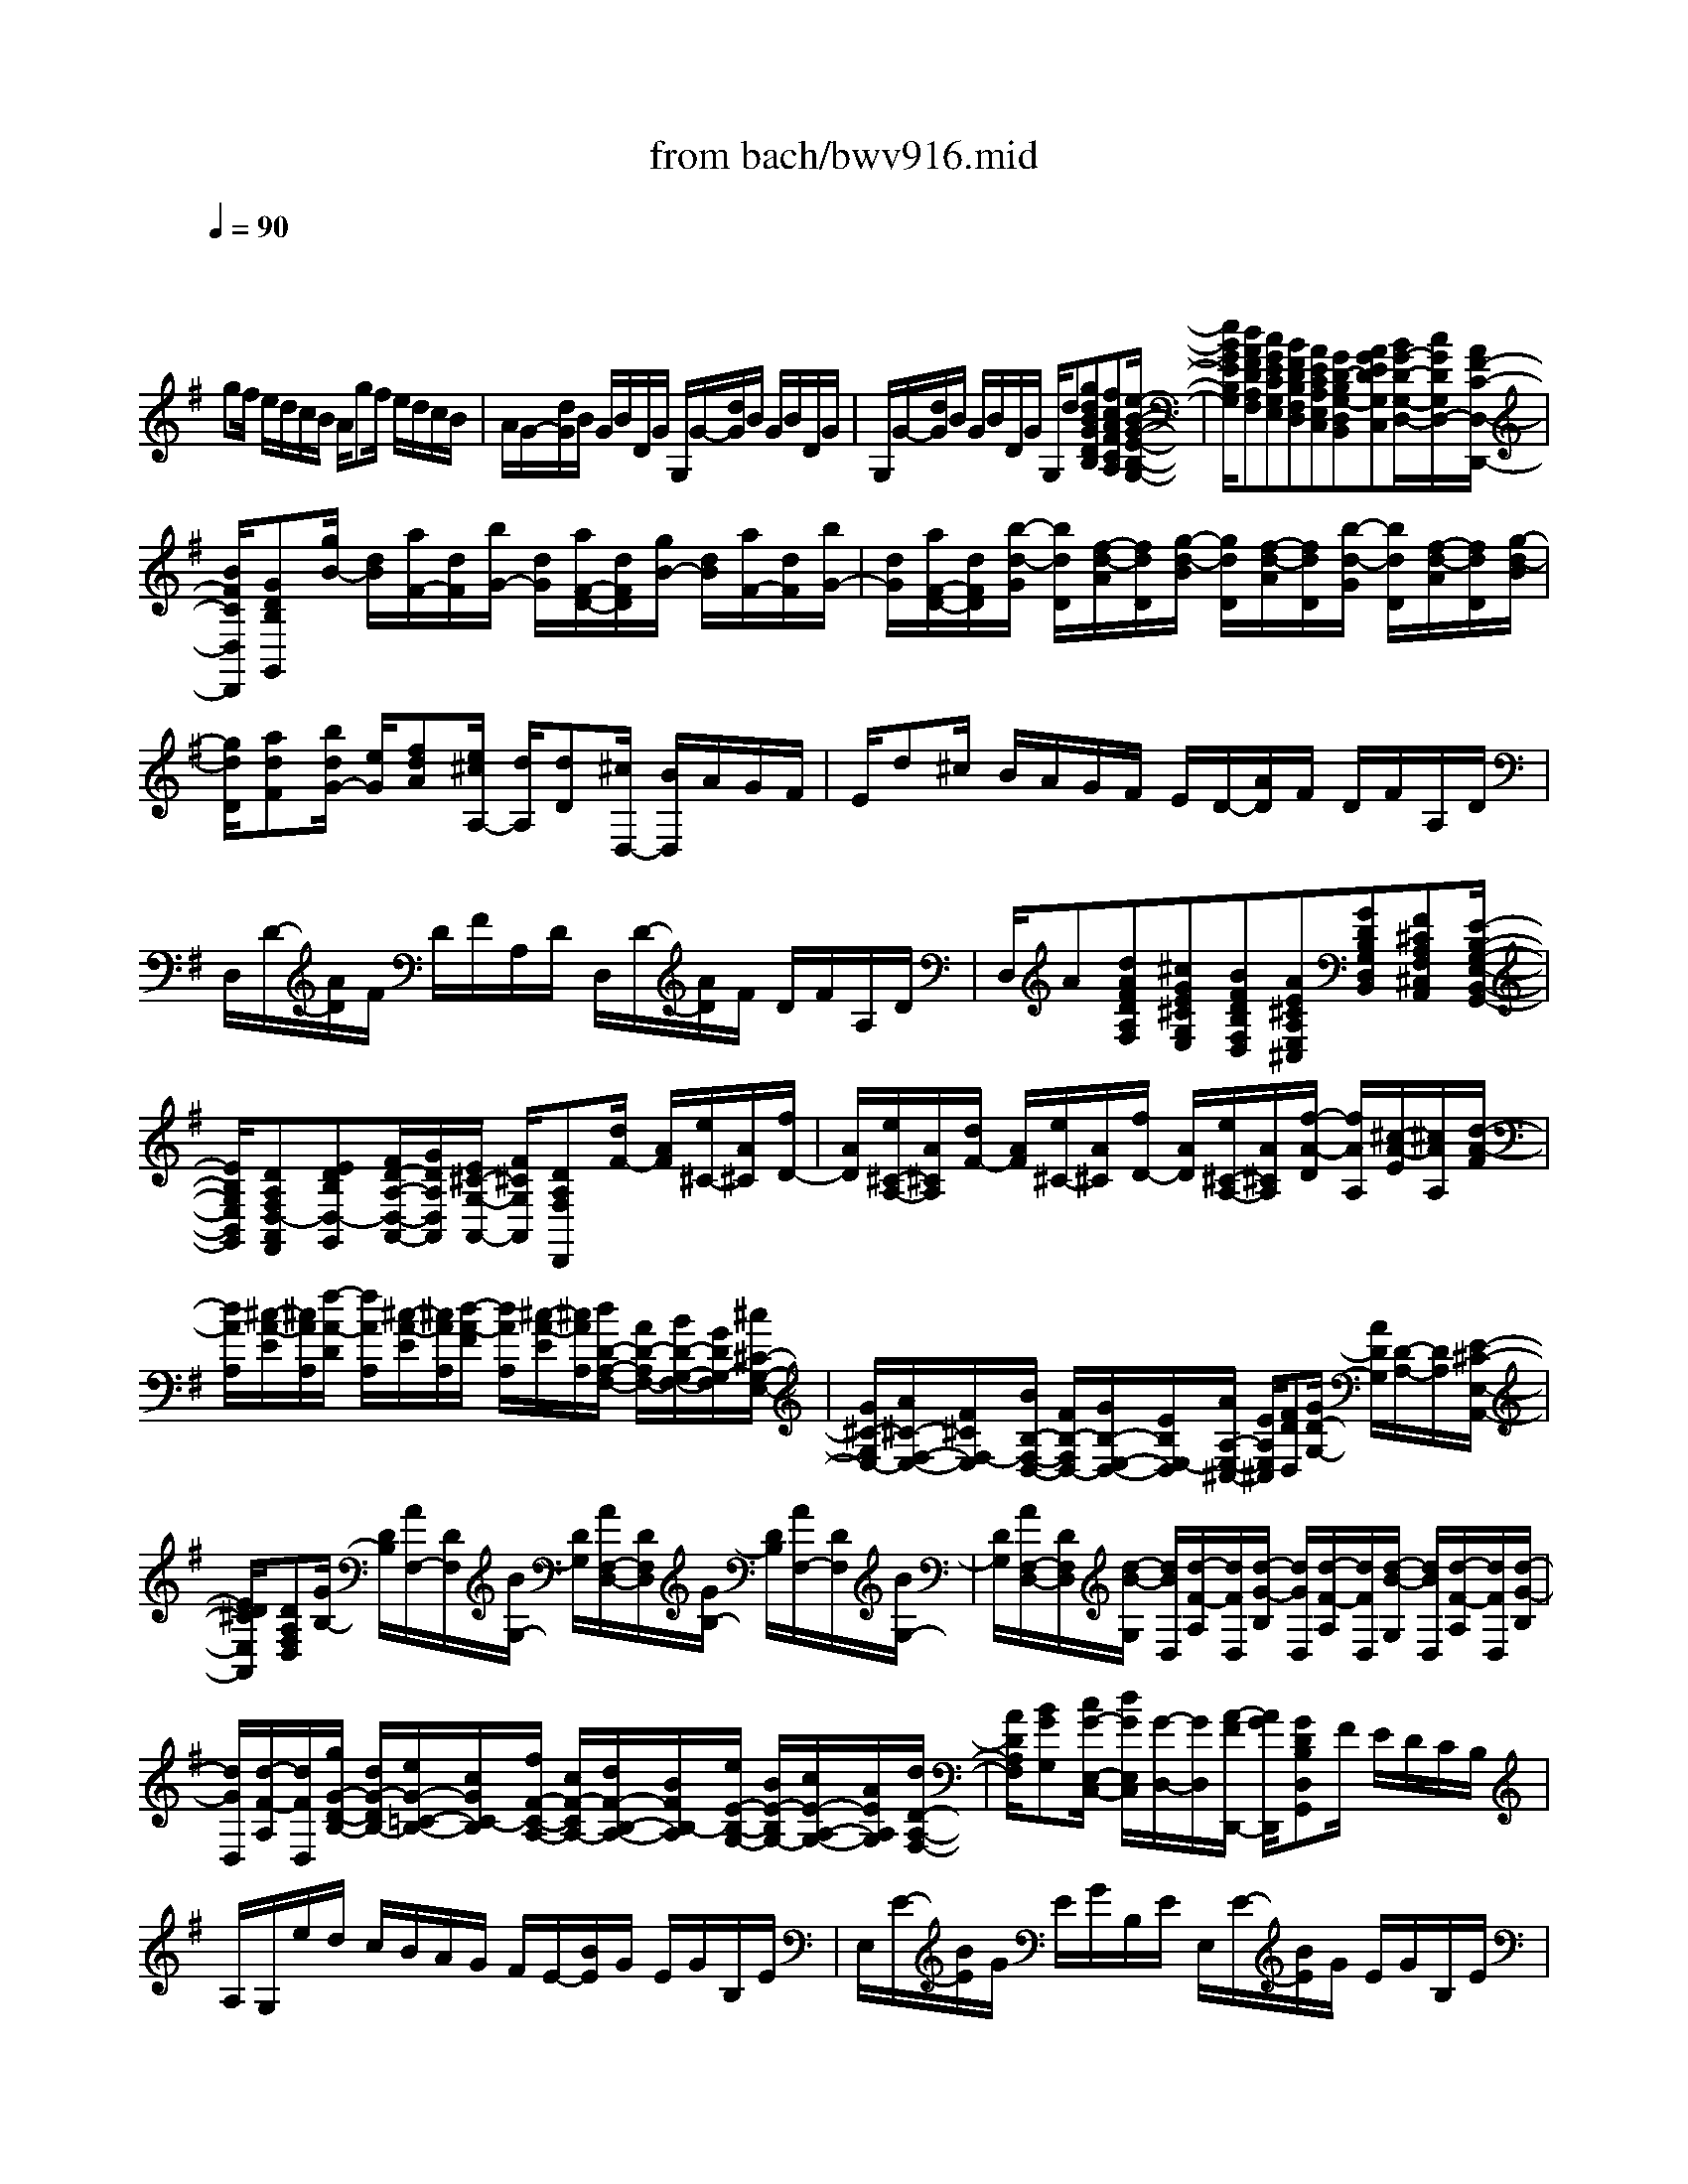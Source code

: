 X: 1
T: from bach/bwv916.mid
M: 8/8
L: 1/8
Q:1/4=90
K:G % 1 sharps
V:1
% harpsichord: John Sankey
%%MIDI program 7
%%MIDI program 7
%%MIDI program 7
%%MIDI program 7
%%MIDI program 7
%%MIDI program 7
%%MIDI program 7
%%MIDI program 7
%%MIDI program 7
%%MIDI program 7
%%MIDI program 7
%%MIDI program 7
% Ger.8l
x/2
gf/2 e/2d/2c/2B/2 A/2gf/2 e/2d/2c/2B/2| \
A/2G/2-[d/2G/2]B/2 G/2B/2D/2G/2 G,/2G/2-[d/2G/2]B/2 G/2B/2D/2G/2| \
G,/2G/2-[d/2G/2]B/2 G/2B/2D/2G/2 G,/2d[gdBGDB,][fcAFCA,][e/2-B/2-G/2-E/2-B,/2-G,/2-]| \
[e/2B/2G/2E/2B,/2G,/2][dAFDA,F,][cGECG,E,][BFDB,F,D,][AECA,E,C,][GD-B,G,-D,B,,][AGEDG,C,][B/2G/2-D/2-G,/2-D,/2-][c/2G/2D/2G,/2D,/2-][A/2F/2-C/2-D,/2-D,,/2-]|
[B/2F/2C/2D,/2D,,/2][GDB,G,,][g/2B/2-] [d/2B/2][a/2F/2-][d/2F/2][b/2G/2-] [d/2G/2][a/2F/2-D/2-][d/2F/2D/2][g/2B/2-] [d/2B/2][a/2F/2-][d/2F/2][b/2G/2-]| \
[d/2G/2][a/2F/2-D/2-][d/2F/2D/2][b/2-d/2-G/2] [b/2d/2D/2][f/2-d/2-A/2][f/2d/2D/2][g/2-d/2-B/2] [g/2d/2D/2][f/2-d/2-A/2][f/2d/2D/2][b/2-d/2-G/2] [b/2d/2D/2][f/2-d/2-A/2][f/2d/2D/2][g/2-d/2-B/2]| \
[g/2d/2D/2][adF][b/2d/2G/2-] [e/2G/2][fdA][e/2^c/2A,/2-] [d/2A,/2][dD][^c/2D,/2-] [B/2D,/2]A/2G/2F/2| \
E/2d^c/2 B/2A/2G/2F/2 E/2D/2-[A/2D/2]F/2 D/2F/2A,/2D/2|
D,/2D/2-[A/2D/2]F/2 D/2F/2A,/2D/2 D,/2D/2-[A/2D/2]F/2 D/2F/2A,/2D/2| \
D,/2A[dAFDA,F,][^cGE^CG,E,][BFDB,F,D,][AE^CA,E,^C,][GDB,G,D,B,,][F^CA,F,^C,A,,][E/2-B,/2-G,/2-E,/2-B,,/2-G,,/2-]| \
[E/2B,/2G,/2E,/2B,,/2G,,/2][DA,F,D,-A,,F,,][EDB,D,-G,,][F/2D/2-A,/2-D,/2-A,,/2-][G/2D/2A,/2D,/2A,,/2][E/2^C/2-G,/2-A,,/2-] [F/2^C/2G,/2A,,/2][DA,F,D,,][d/2F/2-] [A/2F/2][e/2^C/2-][A/2^C/2][f/2D/2-]| \
[A/2D/2][e/2^C/2-A,/2-][A/2^C/2A,/2][d/2F/2-] [A/2F/2][e/2^C/2-][A/2^C/2][f/2D/2-] [A/2D/2][e/2^C/2-A,/2-][A/2^C/2A,/2][f/2-A/2-D/2] [f/2A/2A,/2][^c/2-A/2-E/2][^c/2A/2A,/2][d/2-A/2-F/2]|
[d/2A/2A,/2][^c/2-A/2-E/2][^c/2A/2A,/2][f/2-A/2-D/2] [f/2A/2A,/2][^c/2-A/2-E/2][^c/2A/2A,/2][d/2-A/2-F/2] [d/2A/2A,/2][^c/2-A/2-E/2][^c/2A/2A,/2][d/2D/2-A,/2-F,/2-] [A/2D/2-A,/2F,/2-][B/2D/2-G,/2-F,/2-][G/2D/2G,/2-F,/2][^c/2^C/2-G,/2-E,/2-]| \
[G/2^C/2-G,/2E,/2-][A/2^C/2-F,/2-E,/2-][F/2^C/2F,/2-E,/2][B/2B,/2-F,/2-D,/2-] [F/2B,/2-F,/2D,/2-][G/2B,/2-E,/2-D,/2-][E/2B,/2E,/2-D,/2][A/2A,/2-E,/2-^C,/2-] [E/2A,/2E,/2^C,/2][FDD,][G/2D/2-G,/2-] [A/2D/2G,/2][D/2-A,/2-][D/2A,/2][E/2-^C/2-E,/2-A,,/2-]| \
[E/2D/2^C/2E,/2A,,/2][DA,F,D,][G/2B,/2-] [D/2B,/2][A/2F,/2-][D/2F,/2][B/2G,/2-] [D/2G,/2][A/2F,/2-D,/2-][D/2F,/2D,/2][G/2B,/2-] [D/2B,/2][A/2F,/2-][D/2F,/2][B/2G,/2-]| \
[D/2G,/2][A/2F,/2-D,/2-][D/2F,/2D,/2][d/2-B/2-G,/2] [d/2B/2D,/2][d/2-F/2-A,/2][d/2F/2D,/2][d/2-G/2-B,/2] [d/2G/2D,/2][d/2-F/2-A,/2][d/2F/2D,/2][d/2-B/2-G,/2] [d/2B/2D,/2][d/2-F/2-A,/2][d/2F/2D,/2][d/2-G/2-B,/2]|
[d/2G/2D,/2][d/2-F/2-A,/2][d/2F/2D,/2][g/2G/2-D/2-B,/2-] [d/2G/2-D/2B,/2-][e/2G/2-=C/2-B,/2-][c/2G/2C/2-B,/2][f/2F/2-C/2-A,/2-] [c/2F/2-C/2A,/2-][d/2F/2-B,/2-A,/2-][B/2F/2B,/2-A,/2][e/2E/2-B,/2-G,/2-] [B/2E/2-B,/2G,/2-][c/2E/2-A,/2-G,/2-][A/2E/2A,/2G,/2][d/2D/2-A,/2-F,/2-]| \
[A/2D/2A,/2F,/2][BGG,][c/2G/2-E,/2-C,/2-] [d/2G/2E,/2C,/2][G/2-D,/2-][G/2D,/2][A/2-F/2D,,/2-] [A/2G/2D,,/2][GDB,D,G,,]F/2 E/2D/2C/2B,/2| \
A,/2G,/2e/2d/2 c/2B/2A/2G/2 F/2E/2-[B/2E/2]G/2 E/2G/2B,/2E/2| \
E,/2E/2-[B/2E/2]G/2 E/2G/2B,/2E/2 E,/2E/2-[B/2E/2]G/2 E/2G/2B,/2E/2|
E,/2B[eBGEB,G,][dAFDA,F,][cGECG,E,][BF^DB,F,^D,][AECA,E,C,][G=DB,G,D,B,,][F/2-C/2-A,/2-F,/2-C,/2-A,,/2-]| \
[F/2C/2A,/2F,/2C,/2A,,/2][EB,G,E,-B,,G,,][FECE,-A,,][G/2E/2-B,/2-E,/2-B,,/2-][A/2E/2B,/2E,/2B,,/2][F/2^D/2-A,/2-B,,/2-] [G/2^D/2A,/2B,,/2][EB,G,E,][e/2G/2-] [B/2G/2][f/2^D/2-][B/2^D/2][g/2E/2-]| \
[B/2E/2][f/2^D/2-B,/2-][B/2^D/2B,/2][e/2G/2-] [B/2G/2][f/2^D/2-][B/2^D/2][g/2E/2-] [B/2E/2][f/2^D/2-B,/2-][B/2^D/2B,/2][b/2-g/2-E/2] [b/2g/2B,/2][b/2-^d/2-F/2][b/2^d/2B,/2][b/2-e/2-G/2]| \
[b/2e/2B,/2][b/2-^d/2-F/2][b/2^d/2B,/2][b/2-g/2-E/2] [b/2g/2B,/2][b/2-^d/2-F/2][b/2^d/2B,/2][b/2-e/2-G/2] [b/2e/2B,/2][^d/2-B/2-A/2][^d/2B/2B,/2][e/2c/2-G/2] [f/2c/2A,/2][B/2-F/2-B,/2-][B/2F/2B,/2][^d/2-A/2-B,/2-B,,/2-]|
[e/2^d/2A/2B,/2B,,/2][eGB,E,][e/2B/2G/2-] [B/2G/2-][c/2A/2G/2-][A/2G/2][=d/2F/2-] [A/2F/2-][B/2G/2F/2-][G/2F/2][c/2E/2-] [G/2E/2-][A/2F/2E/2-][F/2E/2][B/2^D/2-]| \
[F/2^D/2][GE][G/2-E/2-B,/2-E,/2] [G/2-E/2-B,/2B,,/2][G/2-E/2-A,/2-C,/2][G/2E/2A,/2-A,,/2][F/2-=D/2-A,/2-D,/2] [F/2-D/2-A,/2A,,/2][F/2-D/2-G,/2-B,,/2][F/2D/2G,/2-G,,/2][E/2-C/2-G,/2-C,/2] [E/2-C/2-G,/2G,,/2][E/2-C/2-F,/2-A,,/2][E/2C/2F,/2-F,,/2][^D/2-B,/2-F,/2-B,,/2]| \
[^D/2B,/2F,/2F,,/2][E/2B,/2E,/2-G,,/2-][G/2E,/2G,,/2][F/2^D,/2-B,,/2-] [A/2^D,/2B,,/2][G/2E,/2-E,,/2-][B/2E,/2E,,/2][A/2F,/2-] [c/2F,/2][B/2G,/2-][=d/2G,/2][^c/2E,/2-] [e/2E,/2][d/2B,/2-][f/2B,/2][e/2^C/2-]| \
[g/2^C/2][fD][b/2B/2-F/2-D/2-] [f/2B/2-F/2D/2-][g/2B/2-E/2-D/2-][e/2B/2E/2-D/2][a/2A/2-E/2-^C/2-] [e/2A/2-E/2^C/2-][f/2A/2-D/2-^C/2-][d/2A/2D/2-^C/2][g/2G/2-D/2-B,/2-] [d/2G/2-D/2B,/2-][e/2G/2-^C/2-B,/2-][^c/2G/2^C/2B,/2][f/2F/2-^C/2-^A,/2-]|
[^c/2F/2^C/2^A,/2][d/2F/2-B,/2-][^c/2F/2B,/2][B/2E/2-G,/2-] [^c/2E/2G,/2][FDF,][^C/2-F,,/2-] [^C/2F,,/2][BFDB,,]=A/2 G/2F/2E/2D/2| \
^C/2BA/2 G/2F/2E/2D/2 ^C/2B,/2-[F/2B,/2]D/2 B,/2D/2F,/2B,/2| \
B,,/2B,/2-[F/2B,/2]D/2 B,/2D/2F,/2B,/2 B,,/2B,/2-[F/2B,/2]D/2 B,/2D/2F,/2B,/2| \
B,,/2F[BFDB,F,D,][AE^CA,E,^C,][GDB,G,D,B,,][F^C^A,F,^C,^A,,][EB,G,E,B,,G,,][DB,F,D,B,,F,,][^C/2-^A,/2-F,/2-^C,/2-^A,,/2-E,,/2-]|
[^C/2^A,/2F,/2^C,/2^A,,/2E,,/2][F/2B,,/2-D,,/2-][E/2B,,/2D,,/2][D/2B,/2-F,/2-B,,/2-] [^C/2B,/2F,/2B,,/2][^A,/2-F,/2-][^A,/2F,/2][^C/2-^A,/2-F,/2-F,,/2-] [^C/2B,/2^A,/2F,/2F,,/2][B,F,D,B,,][B/2D/2-] [F/2D/2][^c/2^A,/2-][F/2^A,/2][d/2B,/2-]| \
[F/2B,/2][^c/2^A,/2-F,/2-][F/2^A,/2F,/2][B/2D/2-] [F/2D/2][^c/2^A,/2-][F/2^A,/2][d/2B,/2-] [F/2B,/2][^c/2^A,/2-F,/2-][F/2^A,/2F,/2][f/2-d/2-B,/2] [f/2d/2F,/2][f/2-^A/2-^C/2][f/2^A/2F,/2][f/2-B/2-D/2]| \
[f/2B/2F,/2][f/2-^A/2-^C/2][f/2^A/2F,/2][f/2-d/2-B,/2] [f/2d/2F,/2][f/2-^A/2-^C/2][f/2^A/2F,/2][f/2-B/2-D/2] [f/2B/2F,/2][f/2^A/2^C/2][^c/2F,/2][f/2=A/2-F/2-] [a/2A/2F/2][B/2F/2-^D/2-][a/2F/2^D/2][b/2^D/2-B,/2-]| \
[f/2^D/2B,/2][g/2E/2-B,/2-E,/2-][B/2E/2B,/2E,/2][e/2G/2-E/2-] [g/2G/2E/2][A/2E/2-^C/2-][g/2E/2^C/2][a/2^C/2-A,/2-] [e/2^C/2A,/2][f/2=D/2-A,/2-D,/2-][A/2D/2A,/2D,/2][d/2F/2-D/2-] [f/2F/2D/2][^G/2D/2-B,/2-][d/2D/2B,/2][f/2B,/2-^G,/2-]|
[d/2B,/2^G,/2][e/2^C/2-^C,/2-][=G/2^C/2^C,/2][^c/2E/2-^C/2-] [e/2E/2^C/2][F/2^C/2-^A,/2-][^c/2^C/2^A,/2][e/2^A,/2-F,/2-] [^c/2^A,/2F,/2][d/2-B,/2][d/2B,,/2][d/2-B/2-F/2-B,/2] [d/2-B/2-F/2F,/2][d/2-B/2-E/2-G,/2][d/2B/2E/2-E,/2][^c/2-=A/2-E/2-A,/2]| \
[^c/2-A/2-E/2E,/2][^c/2-A/2-D/2-F,/2][^c/2A/2D/2-D,/2][B/2-G/2-D/2-G,/2] [B/2-G/2-D/2D,/2][B/2-G/2-^C/2-E,/2][B/2G/2^C/2-^C,/2][^A/2-F/2-^C/2-F,/2] [^A/2F/2^C/2^C,/2]x/2[B/2F/2B,/2-D,/2-][G/2B,/2D,/2] [F/2B,/2-E,/2-][E/2B,/2E,/2][D/2B,/2-F,/2-][^C/2B,/2F,/2]| \
[B,/2F,,/2-][^A,/2F,,/2][B,/2B,,/2-][G,/2B,,/2] F,/2E,/2D,/2^C,/2 B,,/2^A,,/2B,,/2-[f/2B,,/2-] [d/2B,,/2-][B/2B,,/2]d/2-[d/2-F/2]| \
[d/2B/2]B,/2E/2-[d/2E/2-] [B/2E/2-][^G/2E/2]B/2-[B/2D/2] ^G/2E,/2=A,/2-[e/2A,/2-] [=c/2-A,/2-][c/2A/2A,/2]c/2-[c/2E/2]|
A/2A,/2D/2-[c/2D/2-] [A/2D/2-][F/2D/2]A/2-[A/2C/2] F/2D,/2=G,/2-[d/2G,/2-] [B/2G,/2-][G/2G,/2]B/2-[B/2-D/2]| \
[B/2G/2]G,/2E/2-[d/2E/2-] [B/2E/2-][G/2E/2]B/2-[B/2-D/2] [B/2G/2]E,/2B,/2-[d/2B,/2-] [B/2B,/2-][G/2B,/2]B/2-[B/2D/2]| \
G/2-[G/2G,/2]C/2-[d/2C/2-] [B/2C/2]G/2c/2-[c/2-E/2] [c/2A/2]A,/2D/2-[c/2D/2-] [A/2D/2]F/2A/2-[A/2-C/2]| \
[A/2F/2]D,/2B,/2-[B/2B,/2-] [G/2B,/2]D/2G/2-[G/2-B,/2] [G/2D/2]E,/2^C/2-[B/2^C/2-] [G/2^C/2-][E/2^C/2-][A/2^C/2-][E/2^C/2]|
G/2^C/2D/2-[A/2D/2-] [F/2D/2]D/2-[F/2D/2]A,/2 D/2=C,/2B,,/2-[B/2B,,/2-] [G/2B,,/2-][D/2B,,/2]G/2-[G/2-B,/2]| \
[G/2D/2]G,/2C/2-[G/2C/2-] [E/2C/2]C/2E/2-[E/2G,/2] C/2C,/2A,,/2-[c/2A,,/2] A/2E/2A/2-[A/2C/2]| \
E/2A,/2D/2-[A/2D/2-] [F/2D/2]D/2F/2-[F/2A,/2] D/2D,/2B,,/2-[g/2B,,/2-] [d/2B,,/2]B/2d/2-[d/2G/2]| \
B/2-[B/2-D/2B,,/2][B/2E/2-C,/2-][G/2E/2C,/2-] [E/2C,/2-][C/2C,/2]E/2-[E/2G,/2] C/2-[C/2E,/2C,/2][F,/2D,/2-][A,/2D,/2] F,/2D,/2F,/2A,,/2|
C,/2F,,/2[GG,,] F/2E/2D/2C/2 B,/2A,/2[gG,] f/2e/2d/2c/2| \
B/2A/2G/2-[d/2G/2] B/2G/2B/2D/2 G/2G,/2G/2-[d/2G/2] B/2G/2B/2D/2| \
G/2G,/2G/2-[d/2G/2] B/2G/2B/2D/2 G/2G,/2d [gdBGDB,][fcAFCA,]| \
[eBGEB,G,][dAFDA,F,] [cGECG,E,][BFDB,F,D,] [AECA,E,C,][GD-B,G,-D,B,,] [AGEDG,C,][B/2G/2-D/2-D,/2-][c/2G/2D/2D,/2-]|
[A/2F/2-C/2-D,/2-D,,/2-][B/2F/2C/2D,/2D,,/2][G/2B,/2-G,,/2-][B/2B,/2G,,/2-] [A/2G,,/2-][c/2G,,/2]B/2d/2 c/2e/2[e/2G,/2]B,/2 A,/2C/2B,/2D/2| \
C/2E/2D/2F/2 E/2G/2[d/2-F/2][d/2-A/2] [d/2G/2]F/2G/2-[g/2G/2] f/2e/2d/2c/2| \
B/2A/2G/2-[d/2G/2] B/2G/2B/2D/2 G/2D,/2G,/2-[D/2G,/2] B,/2G,/2B,/2D,/2| \
G,/2D,,/2G,,6x|
x8| \
[E-B,-G,-E,-][BEB,G,E,] eg [fC-A,-E,-][F-CA,E,] [FB,-F,-^D,-][B/2B,/2-F,/2-^D,/2-][F/2B,/2F,/2^D,/2]| \
[GB,-E,-][F/2B,/2-E,/2-][E/2B,/2E,/2] c-[c-ECA,] [cF=D-D,][B-G-DG,] [BGE^C,][A-F-B,-^D,]| \
[AFB,-E,][G/2-E/2B,/2-G,,/2-][G/2-=D/2B,/2-G,,/2] [G=C-B,A,,-][=F/2C/2-A,/2A,,/2-][A/2C/2G,/2A,,/2-] [^DB,-^F,A,,][E/2B,/2-E,/2-G,,/2-][B/2B,/2-E,/2-G,,/2] [GB,E,B,,-][F/2A,/2-^D,/2-B,,/2-][E/2A,/2^D,/2B,,/2]|
[EG,E,-E,,-][BE,E,,] ee/2>g/2 [f/2-f/2^C/2-^A,/2-F,/2-E,/2-][f/2^C/2-^A,/2-F,/2-E,/2-][^A/2^C/2-^A,/2-F,/2-E,/2-][^c/2^C/2^A,/2F,/2E,/2] [B/2-F/2F,/2-=D,/2-][B/2-F,/2-D,/2-][B-B,F,D,]| \
[B-EG,^C,-][BGE,^C,] [^A-FF,-][^AEF,F,,] [B-DB,,-][B/2-^C/2B,,/2-][B/2D/2B,,/2] [G/2-B,/2]G/2-[dGB,]| \
[eG-=C-][f/2G/2-C/2-][e/2G/2C/2] [g/2f/2=A/2-^C/2-][b/2A/2-^C/2-][a/2A/2-^C/2-][e/2A/2-^C/2] [fA-D][e/2A/2-=C/2-][d/2A/2C/2] [g-B,][g-GE]| \
[g-cA,-][geA,] [f-dD-][f-cD] [fB-G,-][b/2B/2-G,/2-][^d/2B/2G,/2] e-[e-GB,E,]|
[e-F-A,-][eF-CA,] [=d-F-B,-][d-FB,-A,] [d-E-B,-G,][d/2-E/2-B,/2-F,/2][d/2E/2B,/2E,/2] [c-A,-][cEA,-]| \
[B-DA,-][B-=FA,] [B/2E/2-G,/2-][^c/2E/2G,/2-][d/2D/2-G,/2-][e/2D/2G,/2-] [A-^CG,-][A/2-B,/2G,/2-][A/2A,/2G,/2] [D-^F,-][dD-F,]| \
[gD-E,-][bDE,-] [a=C-E,-][gC-E,] [fC-D,-][e/2C/2-D,/2-][d/2C/2D,/2] [g-B,-E,-][g-GB,E,]| \
[g-cA,-A,,-][geA,-A,,] [f-dA,-D,-][f-cA,D,] [f-BG,-G,,-][fdG,-G,,] [e-cG,-C,-][e/2-d/2G,/2-C,/2-][e/2-B/2G,/2C,/2]|
[e-AF,-F,,-][ecF,-F,,] [d-BF,-B,,-][d/2-c/2F,/2-B,,/2-][d/2-A/2F,/2B,,/2] [d-GE,-E,,-][dBE,-E,,] [c-AE,-A,,-][c-GE,A,,]| \
[c-FD,-D,,-][c/2-E/2D,/2-D,,/2-][c/2D/2D,/2D,,/2] [B-G-][BGG,] [A-C][A-E] [A-F-D][AFCD,]| \
[G-B,G,][GB,] [e-A,][e-EG,] [e-AF,-][ecF,] [^d-BB,-][^dAB,]| \
[e/2-G/2E,/2-][e/2-F/2E,/2-][e/2E/2-E,/2-][=d/2E/2E,/2] [c-A-][cA-A,] [B-A-D][B-A=F] [B-G-E][BG-D]|
[A-G-C][A-GE] [A-^F-D][A/2-F/2-E/2][A/2F/2-C/2] [G-F-B,][G-FD] [G-E-C][G/2-E/2-D/2][G/2E/2-B,/2]| \
[F-E-A,][F-EC] [F-^D-B,][F^DA,B,,] [E-G,E,][EG,] [c-G-E-=F,][c-GEE,]| \
[cA-=F-=D,][BA=F-=F,] [B-=F-E,][B/2-=F/2-=F,/2][B/2-=F/2D,/2] [e-BE-C,][e-AE-E,] [e-A-E-D,][eA-EC,]| \
[d/2-A/2=F/2-B,,/2-][d/2-c/2=F/2-B,,/2][d/2-B/2=F/2-D,/2-][d/2-A/2=F/2D,/2] [d-^G-E-E,][d-^GEE,,] [dA-E-A,,-][c/2A/2-E/2-A,,/2-][B/2A/2E/2A,,/2-] [c/2-A,/2-A,,/2-][c/2-=G/2A,/2A,,/2-][c/2-^F/2G,/2-A,,/2-][c/2-E/2G,/2A,,/2]|
[c-^D-F,B,,-][c^D-A,B,,-] [B-^D-G,B,,-][B-^DF,B,,] [B-E-E,C,-][BE-G,C,] [A-E-F,^C,-][A-EE,^C,]| \
[A-=DF,-D,-][=cAF,D,] [BF-B,-^D,-][AFB,-^D,] [E-B,-E,-][G/2-E/2B,/2-E,/2-][G/2-=D/2B,/2E,/2] [GC-A,-A,,-][=F/2C/2-A,/2A,,/2-][A/2C/2G,/2A,,/2-]| \
[^DB,^F,A,,][E/2^C/2-G,/2^A,,/2-][F/2^C/2E,/2^A,,/2] [GB,E,B,,-][F/2=A,/2-^D,/2-B,,/2-][E/2A,/2^D,/2B,,/2] [E3-G,3-E,3-E,,3-][E/2-G,/2E,/2E,,/2]E/2| \
xe/2f/2 g/2[^A^C-F,-E,-][^C/2-F,/2-E,/2-] [^G/2^C/2-F,/2-E,/2-][F/2^C/2F,/2-E,/2][B-F,-=D,-] [B-B,F,D,-][B/2-D,/2][B/2-E/2-=G,/2-=C,/2-]|
[B/2-E/2G,/2-C,/2-][BGG,-C,-][=A/2-F/2-A,/2-G,/2C,/2-] [A/2-F/2A,/2-C,/2-][A/2-A,/2-C,/2-][AEA,-C,] [B-^DA,B,,-][B-EG,B,,-] [B/2-B,,/2-][B-^DF,B,,-][B/2-^C/2-E,/2-B,,/2-]| \
[B/2-^C/2E,/2B,,/2-][B4^D4-F,4-B,,4-][^D/2F,/2B,,/2-]B,,/2x2x/2| \
x6 x=d| \
M: 6/8
L: 1/8
B3/2=c/2d G/2g/2f/2e/2d/2c/2|
B/2e/2d/2c/2B/2A/2 G2A| \
B/2G/2B/2d/2g/2B/2 ^cA[dG]| \
[d3/2F3/2][e/2G/2][^cA] [d/2D/2]d/2[f/2-^c/2][f/2B/2][g/2-A/2][g/2G/2]| \
[a/2-F/2][a/2B/2][^c/2-A/2][^c/2G/2][e/2-F/2][e/2E/2] [f/2D/2-][e/2D/2-][f/2D/2-][g/2D/2][a/2D/2-][b/2D/2]|
[=c'/2-E/2][c'/2C/2][g/2-E/2][g/2G/2][e/2-c/2][e/2E/2] [d/2F/2-][e/2F/2][d/2D/2-][c/2D/2][B/2G/2-][d/2G/2]| \
[c/2G/2-][d/2G/2-][c/2G/2][B/2G/2][A/2F/2-][c/2F/2] [B/2G/2][c/2A/2][d/2B/2][e/2c/2][=f/2A/2-D/2-][d/2A/2D/2]| \
[gdB,-][B/2-G/2-B,/2][B/2G/2C/2][A^FD] [B/2-G/2G,/2][B/2G/2][g/2-B/2-F/2][g/2B/2E/2][a/2-c/2-D/2][a/2c/2C/2]| \
[b/2-d/2-B,/2][b/2d/2E/2][f/2-A/2-D/2][f/2-A/2C/2][f/2-d/2-B,/2][f/2d/2A,/2] [g/2-B/2G,/2-][g/2-e/2G,/2-][g/2-d/2G,/2-][g/2c/2G,/2][B/2A,/2-][A/2A,/2]|
[G/2-B,/2][G/2-G,/2][G/2B,/2][A/2D/2][d/2-B/2-G/2][d/2B/2B,/2] [e/2-A/2^C/2-][e/2B/2^C/2][^c/2-A/2A,/2-][^c/2G/2A,/2][d/2-F/2D/2-][d/2A/2D/2]| \
[e/2-G/2D/2-][e/2-A/2D/2-][e/2G/2D/2-][f/2F/2D/2][g/2-E/2^C/2-][g/2G/2^C/2] [f/2-F/2-D/2][f/2-F/2-E/2][f/2-F/2-D/2][f/2F/2=C/2][d/2-F/2-B,/2][d/2F/2A,/2]| \
[B/2-G/2-G,/2][B/2-G/2-C/2][B/2G/2B,/2][c/2A/2A,/2][d/2-B/2-G,/2][d/2B/2F,/2] [G/2E/2E,/2-][G/2E,/2-][F/2E,/2-][E/2E,/2][D/2F,/2-][C/2F,/2]| \
[B,/2-G,/2-][g/2B,/2-G,/2-][f/2B,/2-G,/2-][e/2B,/2G,/2-][d/2C/2-G,/2-][c/2C/2G,/2-] [B/2-D/2-G,/2][B/2-D/2-A,/2][B/2-D/2-G,/2][B/2D/2F,/2][B/2-G/2-E,/2][B/2-G/2D,/2]|
[B/2E/2-^C,/2-][B/2E/2-^C,/2-][A/2E/2-^C,/2-][G/2E/2^C,/2][F/2A,/2-^C,/2-][E/2A,/2-^C,/2] [F/2-A,/2D,/2-][F/2-E/2D,/2-][F/2-D/2D,/2-][F/2=C/2D,/2][f/2-B,/2D,/2-][f/2A,/2D,/2]| \
[B/2G,/2-E,/2-][a/2G,/2E,/2][g/2A,/2-F,/2-][f/2A,/2F,/2][e/2B,/2-G,/2-][d/2B,/2G,/2] [^c/2A,/2-][A/2A,/2-][^c/2A,/2][e/2B,/2][a/2^C/2-][g/2^C/2]| \
[f3/2D3/2-][g/2D/2-][aAD] [d3/2-F3/2][d/2G/2][^cAA,]| \
[d/2D/2-F,/2-][B/2D/2-F,/2-][A/2D/2-F,/2][G/2D/2G,/2][F/2^C/2-A,/2-][E/2^C/2A,/2] [F/2-D/2D,/2-][F/2B,/2D,/2-][A,/2D,/2-][G,/2D,/2][F,/2A,,/2-][E,/2A,,/2]|
[D,/2-B,,/2][D,/2G,,/2][G,/2B,,/2][A,/2D,/2][B,/2-G,/2][B,/2D,/2] [=C/2E,/2-][E/2E,/2][D/2C,/2-][C/2C,/2][B,/2G,/2-][D/2G,/2-]| \
[A,/2-G,/2][A,/2-G,/2][A,/2-F,/2][A,/2E,/2][d/2-F,/2][d/2D,/2] [B/2-G,/2][B/2-E/2][B/2D/2][c/2C/2][d/2-B,/2][d/2A,/2]| \
[G/2B,/2][g/2E/2][f/2D/2][e/2C/2][d/2B,/2][c/2A,/2] [B/2G,/2-][e/2G,/2-][d/2G,/2-][c/2G,/2][B/2D,/2-][A/2D,/2]| \
[G/2-B,,/2][G/2-E,/2][G/2-D,/2][G/2C,/2][A/2-B,,/2][A/2A,,/2] [B/2G,,/2-][G/2G,,/2][B/2G,/2-][d/2G,/2][g/2E,/2-][B/2E,/2]|
[^c/2-A,,/2][^c/2B,/2][A/2-A,/2][A/2G,/2][d/2-A/2-F,/2][d/2A/2E,/2] [d/2-F/2-D,/2][d/2-F/2-G,/2][d/2-F/2A,/2-][d/2G/2A,/2][^cAA,,]| \
[d/2D/2B,,/2-][d/2-B,,/2][d/2-^c/2B,/2-][d/2B/2B,/2][e/2-A/2^C/2-][e/2G/2^C/2] [d/2F/2D/2-][g/2B/2D/2-][f/2A/2D/2-][e/2G/2D/2][d/2F/2D/2-][=c/2E/2D/2]| \
[B/2D/2-G,/2-][e/2D/2-G,/2-][d/2D/2-G,/2][c/2D/2A,/2][B/2D/2-B,/2-][A/2D/2B,/2] [G/2-E/2C/2][G/2C/2-][E/2C/2-][G/2C/2][c/2A,/2-][E/2A,/2]| \
[F/2-D,/2][F/2E/2]D/2-[D/2C/2][d/2-G/2-B,/2][d/2G/2C/2] [c/2G/2-A,/2-][A/2G/2-A,/2-][c/2G/2-A,/2-][e/2G/2A,/2][a/2F/2-A,/2-][c/2F/2A,/2]|
[B/2G/2G,/2-][G/2-G,/2-][B/2G/2G,/2-][d/2F/2G,/2][g/2E/2-][B/2E/2] [A/2F/2-][e/2F/2-][d/2F/2][^c/2E/2][B/2D/2-][A/2D/2]| \
[G/2E/2-][B/2E/2][A/2^C/2-][G/2^C/2][F/2A,/2-][E/2A,/2] [F/2D/2]D/2-[F/2D/2-][A/2D/2][d/2D/2-D,/2-][F/2D/2D,/2]| \
[G/2D/2-B,,/2-][A/2D/2B,,/2-][B/2-G/2-B,,/2][B/2-G/2-=C,/2][B/2G/2D,/2-][A/2F/2D,/2] [B/2-G/2-G,,/2][B/2G/2G,/2][B,/2-F,/2][B,/2E,/2][C/2-D,/2][C/2C,/2]| \
[D/2B,,/2][G/2E,/2][F/2D,/2][E/2C,/2][D/2B,,/2][C/2A,,/2] [B,/2G,,/2-][E/2G,,/2-][D/2G,,/2-][C/2G,,/2][B,/2A,,/2-][A,/2A,,/2]|
[G,/2-B,,/2][G,/2-G,,/2][G,/2B,,/2][A,/2D,/2][D/2-B,/2-G,/2][D/2B,/2B,,/2] [E/2G,/2-^C,/2-][A/2G,/2-^C,/2][G/2G,/2-A,,/2-][F/2G,/2A,,/2][E/2A,/2-D,/2-][D/2A,/2D,/2]| \
[E/2G,/2-D,/2-][A,/2G,/2-D,/2-][E/2G,/2D,/2-][G/2F,/2D,/2][A/2E,/2-^C,/2-][E/2E,/2^C,/2] [F/2-D,/2-][F/2D/2D,/2-][F/2D,/2][A/2E,/2][d/2-F,/2][d/2F/2D,/2]| \
[B-GG,][B/2G,,/2-][=c/2G,,/2][dD] [G3/2-B,3/2][G/2C/2][FDD,]| \
[G/2-G,/2B,,/2-][G/2E/2B,,/2-][D/2B,,/2][C/2C,/2][B,/2D,/2-][A,/2D,/2] [B,/2-G,,/2][B,/2-C,/2][B,/2B,,/2][^C/2A,,/2][B/2-^D/2-G,,/2][B/2^D/2F,,/2]|
[G/2-E/2-E,,/2][G/2-E/2-E,/2][G/2E/2-=D,/2][A/2E/2=C,/2][B/2-^D/2-B,,/2][B/2^D/2A,,/2] [E/2-G,,/2-][e/2E/2G,,/2][=d/2E,/2-A,,/2-][c/2E,/2A,,/2][B/2^D,/2-B,,/2-][A/2^D,/2B,,/2]| \
[G/2E,/2-E,,/2-][c/2E,/2E,,/2][B/2E,/2-][A/2E,/2][G/2=D,/2-][F/2D,/2] [E/2-^C,/2][E/2-A,/2][E/2-G,/2][E/2F,/2][F/2-E,/2][F/2D,/2]| \
[G/2E,/2-][E/2E,/2][G/2E,,/2-][B/2E,,/2][e/2E,/2-][^G/2E,/2-] [^A/2-E,/2][^A/2=G,/2][F/2-F,/2][F/2E,/2][f/2-D,/2][f/2^C,/2]| \
[d/2-F,/2][d/2-E,/2][d/2F,/2-][^c/2F,/2][BFF,,] [B3/2-D3/2B,,3/2-][B/2E/2B,,/2][FF,]|
[B,/2D,/2-][B/2D,/2-][=A/2D,/2][G/2E,/2][F/2F,/2-][E/2F,/2] [D/2B,,/2][G/2B,/2][F/2A,/2][E/2G,/2][D/2F,/2][^C/2E,/2]| \
[B,/2-D,/2][B,/2-G,/2][B,/2-F,/2][B,/2E,/2][^C/2-D,/2][^C/2^C,/2] [^D/2B,,/2-][B,/2B,,/2-][^D/2B,,/2-][F/2B,,/2][B/2B,,/2-][^D/2B,,/2]| \
[E/2-^C,/2][E/2-A,,/2][E/2-^C,/2][E/2E,/2][E/2-A,/2][E/2^C,/2] [F/2^D,/2-][B/2^D,/2][A/2B,,/2-][G/2B,,/2][F/2E,/2-][E/2E,/2-]| \
[F/2-E,/2][F/2A,/2][B,/2-G,/2][B,/2F,/2][B/2-E,/2][B/2^D,/2] [G/2-E,/2][G/2-B,,/2][G/2E,/2][A/2F,/2][e/2-B/2-G,/2][e/2B/2E,/2]|
[=c/2-E/2-A,/2][c/2-E/2-E,/2][c/2E/2-A,/2][=d/2E/2B,/2][e/2-A/2-C/2][e/2A/2A,/2] [A/2-F/2-D/2][A/2-F/2-A,,/2][A/2-F/2D,/2][A/2G/2E,/2][d/2-A/2-F,/2][d/2A/2D,/2]| \
[B/2-D/2-G,/2][B/2-D/2C/2][B/2B,/2][c/2A,/2][d/2-G,/2][d/2F,/2] [G/2E,/2-][g/2E,/2][f/2E/2-][e/2E/2][d/2F/2-][c/2F/2]| \
[B/2G/2-][e/2G/2][d/2B,,/2-][c/2B,,/2][B/2D,/2-][A/2D,/2] [G/2-E,/2-][G/2-E/2E,/2][G/2-D/2][G/2C/2][A/2-B,/2F,/2-][A/2A,/2F,/2]| \
[B/2G,/2-][G/2G,/2][B/2G/2][d/2F/2][g/2E/2-][B/2E/2] [^c/2-A,/2][^c/2A/2][A/2-G/2][A/2F/2][d/2-E/2][d/2D/2]|
[d/2-E/2][d/2-A,/2][d/2-E/2][d/2G/2][^c/2-A/2A,,/2-][^c/2E/2A,,/2] [dFF,,-][F/2-D/2-F,,/2][F/2D/2G,,/2][E^CA,,]| \
[F/2-D/2-D,,/2][F/2-D/2-D,/2][F/2-D/2-^C,/2][F/2D/2-B,,/2][G/2-D/2-A,,/2][G/2D/2-G,,/2] [A/2D/2-F,,/2][d/2D/2B,,/2][^c/2A,,/2][B/2G,,/2][A/2F,,/2][G/2E,,/2]| \
[F/2D,,/2-][B/2D,,/2-][A/2D,,/2-][G/2D,,/2][F/2E,,/2-][E/2E,,/2] [D/2-F,,/2][D/2D,,/2][d/2F,,/2][e/2A,,/2][f/2-D,/2][f/2F,,/2]| \
[e/2^G,,/2-][f/2^G,,/2][e/2E,,/2-][d/2E,,/2][^c/2A,,/2-][e/2A,,/2] [d/2A,,/2-][e/2A,,/2-][d/2A,,/2-][^c/2A,,/2][B/2^G,,/2-][d/2^G,,/2]|
[^c/2A,,/2-][A/2A,,/2][^c/2A,,/2][e/2B,,/2][a/2^C,/2-][e/2^C,/2] [f/2D,/2-][B/2D,/2][d/2B,,/2][f/2^C,/2][b/2D,/2-][f/2D,/2]| \
[^g/2-E,/2][^g/2E,,/2][e/2^G,,/2][f/2B,,/2][^g/2-E,/2][^g/2B,,/2] [a/2-^C,/2][a/2A,,/2][e/2^C,/2][f/2E,/2][=g/2-A,/2][g/2^C,/2]| \
[f/2-D,/2][f/2-D,,/2][f/2-F,,/2][f/2A,,/2][f/2-D,/2][f/2A,,/2] [d/2B,,/2-][B/2B,,/2][d/2B,,/2][f/2=C,/2][b/2D,/2-][f/2D,/2]| \
[g/2-E,/2][g/2E,,/2][e/2G,,/2][f/2B,,/2][g/2-E,/2][g/2G,,/2] [^c/2A,,/2-][A/2A,,/2][^c/2A,,/2][e/2B,,/2][a/2^C,/2-][e/2^C,/2]|
[f/2D,/2-][d/2D,/2][f/2D,/2][a/2E,/2][=c'/2F,/2-][a/2F,/2] [b/2-G,,/2][b/2A,/2][d/2-G,/2][d/2F,/2][g/2-E,/2][g/2-D,/2]| \
[g/2^C,/2-][b/2^C,/2][a/2A,,/2-][g/2A,,/2][f/2A/2-D,/2-][a/2A/2D,/2] [d/2-F/2-F,,/2][d/2-F/2-G,,/2][d/2F/2A,,/2-][e/2G/2A,,/2][^cAA,]| \
[d/2D/2B,/2-][d/2B,/2][^c/2B,,/2-][B/2B,,/2][A/2^C,/2-][G/2^C,/2] [F/2D,/2][B/2D/2][A/2^C/2][G/2B,/2][F/2A,/2][E/2G,/2]| \
[D/2-F,/2-][e/2D/2-F,/2][d/2D/2-D,/2-][=c/2D/2D,/2][B/2D/2-G,/2-][A/2D/2G,/2] [G/2-E/2C/2][G/2C/2-][c/2E/2C/2-][d/2G/2C/2-][e/2-c/2C/2][e/2E/2]|
[A/2-F/2-][A/2F/2C/2][B/2D/2-B,/2][c/2D/2A,/2][d/2-G/2-B,/2][d/2G/2-G,/2] [c/2-G/2-A,/2][c/2G/2-D,/2][A/2G/2-F,/2][B/2G/2A,/2][c/2-F/2-D/2][c/2F/2D,/2]| \
[B/2G/2G,/2-][G/2-G,/2-][B/2G/2-G,/2-][d/2G/2G,/2]g/2d/2 [e/2B,/2-^G,/2-][E/2B,/2-^G,/2-][^G/2B,/2-^G,/2-][B/2B,/2^G,/2]e/2B/2| \
[c/2E/2-A,/2-][A/2E/2-A,/2-][c/2E/2-A,/2][e/2E/2B,/2][a/2E/2-C/2-][e/2E/2C/2] [=f/2-D/2-][=f/2E/2D/2][A/2-=F/2-D/2][A/2=F/2-C/2][d/2-=F/2-B,/2][d/2-=F/2A,/2]| \
[d/2E/2-^G,/2-][=f/2E/2^G,/2][e/2^G/2-E,/2-][d/2^G/2E,/2][c/2A/2-A,/2-][e/2A/2-A,/2] [d/2A/2-D/2-][c/2A/2-D/2][B-AE][B/2^G/2-E,/2-][A/2^G/2E,/2]|
[A/2C,/2-][A/2C,/2-][=G/2C,/2][=F/2D,/2][E/2E,/2-][D/2E,/2] [C/2-A,,/2][C/2-A,/2][C/2G,/2][D/2=F,/2][E/2-E,/2][E/2D,/2]| \
[A,/2-C,/2][a/2A,/2=F,/2][g/2E,/2][=f/2D,/2][e/2C,/2][d/2B,,/2] [c/2A,,/2-][=f/2A,,/2-][e/2A,,/2-][d/2A,,/2][c/2B,,/2-][B/2B,,/2]| \
[A/2-C,/2][A/2-A,,/2][A/2-C,/2][A/2E,/2][G/2-A,/2][G/2^C,/2] [^F/2^D,/2-][B/2^D,/2][A/2B,,/2-][G/2B,,/2][F/2E,/2-][E/2E,/2-]| \
[F/2E,/2-][B,/2E,/2-][F/2E,/2][A/2F,/2][B/2=D,/2-][F/2D,/2-] [^G/2-D,/2][^G/2E,/2][E/2-D,/2][E/2=C,/2][A/2-B,,/2][A/2-A,,/2]|
[B/2A/2-E,/2-][A/2-E/2E,/2][B/2A/2-E,,/2-][d/2A/2E,,/2][e/2^G/2-E,,/2-][B/2^G/2E,,/2] [c/2-A/2-A,,/2][c/2A/2A,/2][A/2-C/2][A/2B,/2][c/2-A,/2][c/2=G,/2]| \
[d/2=F,/2][G/2A,/2][B/2G,/2][d/2=F,/2][g/2E,/2][d/2D,/2] [e/2C,/2][c/2D,/2][e/2C,/2][g/2B,,/2][c'/2A,,/2][g/2G,,/2]| \
[a/2=F,,/2][b/2G,,/2][a/2=F,,/2][g/2E,,/2][=f/2D,,/2][e/2C,,/2] [d/2-G,,/2][d/2A,,/2][G/2-G,,/2][G/2=F,,/2][g/2-E,,/2][g/2D,,/2]| \
[e-C,,]e/2=f/2[gG] [c3/2-E3/2][c/2=F/2][BGG,]|
[cCE,-][e/2-c/2-E,/2][e/2c/2=F,/2][dBG,] [e/2c/2-C,/2-][c'/2c/2C,/2]b/2a/2g/2=f/2| \
e/2[a/2c/2][g/2B/2][=f/2A/2][e/2G/2][d/2=F/2] [c/2-E/2][c/2A/2C/2][G/2B,/2][=F/2A,/2][E/2G,/2][D/2=F,/2]| \
[C/2-E,/2][C/2-A,/2][C/2-G,/2][C/2=F,/2][B/2-D/2-E,/2][B/2D/2D,/2] [c/2-E/2C,/2-][c/2-C/2C,/2-][c/2-E/2C,/2-][c/2G/2C,/2][c/2-A,,/2-][c/2E/2A,,/2]| \
[A/2-^F/2-D,/2][A/2F/2C,/2][d/2-D/2-B,,/2][d/2D/2A,,/2][B/2-G/2-B,,/2][B/2G/2G,,/2] [A/2-G/2-C,/2][A/2-G/2A,,/2][AF-D,][dFD,,]|
[B3/2G3/2-G,,3/2-][c/2G/2G,,/2][dD] [G/2B,/2-][g/2B,/2-][f/2B,/2][e/2C/2][d/2D/2-][c/2D/2]| \
[B/2G,/2][e/2G/2][d/2F/2][c/2E/2][B/2D/2][A/2C/2] [G/2-B,/2][G/2-E/2][G/2-D/2][G/2C/2][A/2-B,/2][A/2A,/2]| \
[B/2G,/2-][G/2G,/2-][B/2G,/2-][d/2G,/2][g/2E,/2-][B/2E,/2] [^c/2A,/2-][A/2A,/2-][^c/2A,/2][e/2G,/2][a/2F,/2-][d/2F,/2]| \
[b/2G,/2-][d/2G,/2][^c/2A,/2-][e/2A,/2][a/2^C/2-][e/2^C/2] [f/2-D/2][f/2-D,/2][f/2-F,/2][f/2A,/2][F/2-D/2D,/2-][F/2A,/2D,/2]|
[G/2B,/2B,,/2-][G/2B,,/2-][F/2B,,/2][E/2=C,/2][F/2-D/2D,/2-][F/2C/2D,/2] [G/2B,/2G,,/2][B,/2G,/2][C/2F,/2][D/2E,/2][E/2D,/2][F/2C,/2]| \
[G/2B,,/2][D/2E,/2][E/2D,/2][F/2C,/2][G/2B,,/2][A/2A,,/2] [B/2-G,,/2-][B/2E/2G,,/2-][D/2G,,/2-][C/2G,,/2][B,/2A,,/2-][A,/2A,,/2]| \
[G,/2-B,,/2][G,/2-G,,/2][G,/2B,,/2][A,/2D,/2][B,/2-G,/2][B,/2B,,/2] [A,/2^C,/2-][A/2^C,/2][G/2A,,/2-][F/2A,,/2][E/2D,/2-][D/2D,/2-]| \
[ED,][A,/2-^C,/2][A,/2B,,/2][A/2-^C,/2][A/2A,,/2] [F/2-D,/2][F/2-^C,/2][F/2D,/2][G/2E,/2][d/2-A/2-F,/2][d/2A/2D,/2]|
[B/2-D/2-G,/2][B/2-D/2-F,/2][B/2D/2-G,/2][=c/2D/2A,/2][d/2-G/2-B,/2][d/2G/2G,/2] [G/2-E/2-C/2][G/2-E/2-B,/2][G/2-E/2C/2][G/2F/2D/2][e/2-G/2-C/2][e/2G/2B,/2]| \
[c/2-A/2-A,/2][c/2-A/2-G,/2][c/2A/2-A,/2][d/2A/2B,/2][e/2-A/2-C/2][e/2A/2A,/2] [A/2-F/2-D/2][A/2-F/2-C/2][A/2-F/2D/2][A/2G/2E/2][d/2-A/2-F/2][d/2A/2D/2]| \
[B/2-G/2-][B/2-G/2-G,/2][B/2G/2-F,/2][c/2G/2E,/2][d/2-F/2-D,/2][d/2F/2C,/2] [G/2-B,,/2][g/2G/2-E,/2][f/2G/2-D,/2][e/2G/2-C,/2][d/2G/2-B,,/2][c/2G/2-A,,/2]| \
[B/2G/2-G,,/2-][e/2G/2G,,/2][d/2B,/2-G,/2-][c/2B,/2G,/2][B/2C/2-A,/2-][A/2C/2A,/2] [G/2D/2B,/2-][G/2-B,/2-][G/2-F/2B,/2-][G/2E/2B,/2][A/2-D/2F,/2-][A/2C/2F,/2]|
[B/2B,/2-G,/2-][G/2B,/2-G,/2-][B/2B,/2G,/2][d/2A,/2F,/2][g/2G,/2-E,/2-][B/2G,/2E,/2] [^c/2-A,/2-][^c/2G/2A,/2-][A/2-F/2A,/2-][A/2E/2A,/2][d/2-F/2B,/2-][d/2-D/2B,/2]| \
[d/2-G/2E/2-][d/2-A/2E/2][d/2-G/2E,/2-][d/2F/2E,/2][=c/2-E/2A,/2-][c/2-G/2A,/2] [c/2-F/2D/2-][c/2-G/2D/2][c/2-F/2D,/2-][c/2E/2D,/2][B/2-D/2G,/2-][B/2-=F/2G,/2]| \
[B/2E/2-C/2-][d/2E/2-C/2-][c/2E/2-C/2-][B/2E/2C/2][A/2E/2-C/2-][G/2E/2C/2-] [^F/2D/2C/2-][D/2-C/2-][F/2D/2-C/2][A/2D/2-C/2][d/2-D/2-B,/2][d/2-D/2A,/2]| \
[d/2-E/2-^G,/2][d/2-E/2-E,/2][d/2-E/2^G,/2][d/2-F/2B,/2][d/2^G/2-E/2-][d/2^G/2E/2] [c/2A/2-A,/2-][d/2A/2-A,/2-][c/2A/2-A,/2-][B/2A/2A,/2-][A/2-A,/2][B/2A/2=G,/2]|
[c/2-D/2-F,/2][c/2-D/2-D,/2][c/2-D/2F,/2][c/2-E/2A,/2][c/2F/2-D/2-][c/2F/2D/2] [B/2G/2-G,/2-][c/2G/2-G,/2-][B/2G/2-G,/2-][A/2G/2G,/2-][G/2-G,/2][A/2G/2=F,/2]| \
[B/2-C/2-E,/2][B/2-C/2-C,/2][B/2C/2E,/2][B/2D/2G,/2][A/2E/2-C/2-][G/2E/2C/2-] [^F/2D/2C/2-][D/2-C/2-][F/2D/2-C/2][A/2D/2C/2][d/2D/2-B,/2-][G/2D/2B,/2]| \
[e/2C/2-][c/2C/2-][e/2C/2][g/2B,/2][c'/2A,/2-][e/2A,/2] [f/2D,/2-][d/2D,/2-][e/2D,/2-][f/2C/2D,/2][g/2-B,/2-][g/2-B,/2-E,/2]| \
[g/2-B,/2C,/2-][g/2-C/2C,/2-][g/2A,/2-C,/2-][a/2A,/2C,/2][fA,D,] [gG,B,,-]B,,/2C,/2[DD,]|
[B,3/2G,,3/2-][C/2G,,/2][dDF,,] [B/2-G,/2G,,/2][B/2-G,/2-][B/2G,/2-F,/2][c/2G,/2E,/2][d/2-F,/2-D,/2][d/2F,/2C,/2]| \
[G/2G,/2-B,,/2-][g/2G,/2-B,,/2-][f/2G,/2-B,,/2][e/2G,/2C,/2][d/2D,/2-][c/2D,/2] [B/2G,,/2-][e/2G/2G,,/2][d/2F/2][c/2E/2][B/2D/2][A/2C/2]| \
[G/2-B,/2][G/2E/2G,/2][D/2F,/2][C/2E,/2][B,/2D,/2][A,/2C,/2] [G,/2-B,,/2][G,/2E,/2]D,/2C,/2B,,/2A,,/2| \
G,,6|
% Track 2
